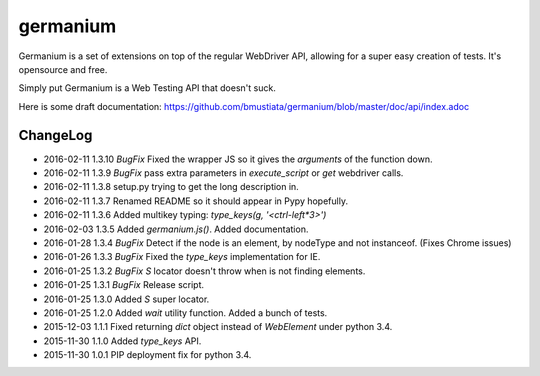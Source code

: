 germanium
=========

Germanium is a set of extensions on top of the regular WebDriver API, allowing
for a super easy creation of tests. It's opensource and free.

Simply put Germanium is a Web Testing API that doesn't suck.

Here is some draft documentation: https://github.com/bmustiata/germanium/blob/master/doc/api/index.adoc

ChangeLog
---------

* 2016-02-11  1.3.10  *BugFix* Fixed the wrapper JS so it gives the `arguments` of the function down.
* 2016-02-11  1.3.9  *BugFix* pass extra parameters in `execute_script` or `get` webdriver calls.
* 2016-02-11  1.3.8  setup.py trying to get the long description in.
* 2016-02-11  1.3.7  Renamed README so it should appear in Pypy hopefully.
* 2016-02-11  1.3.6  Added multikey typing: `type_keys(g, '<ctrl-left*3>')`
* 2016-02-03  1.3.5  Added `germanium.js()`. Added documentation.
* 2016-01-28  1.3.4  *BugFix* Detect if the node is an element, by nodeType and not instanceof. (Fixes Chrome issues)
* 2016-01-26  1.3.3  *BugFix* Fixed the `type_keys` implementation for IE.
* 2016-01-25  1.3.2  *BugFix* `S` locator doesn't throw when is not finding elements.
* 2016-01-25  1.3.1  *BugFix* Release script.
* 2016-01-25  1.3.0  Added `S` super locator.
* 2016-01-25  1.2.0  Added `wait` utility function. Added a bunch of tests.
* 2015-12-03  1.1.1  Fixed returning `dict` object instead of `WebElement` under python 3.4.
* 2015-11-30  1.1.0  Added `type_keys` API.
* 2015-11-30  1.0.1  PIP deployment fix for python 3.4.

